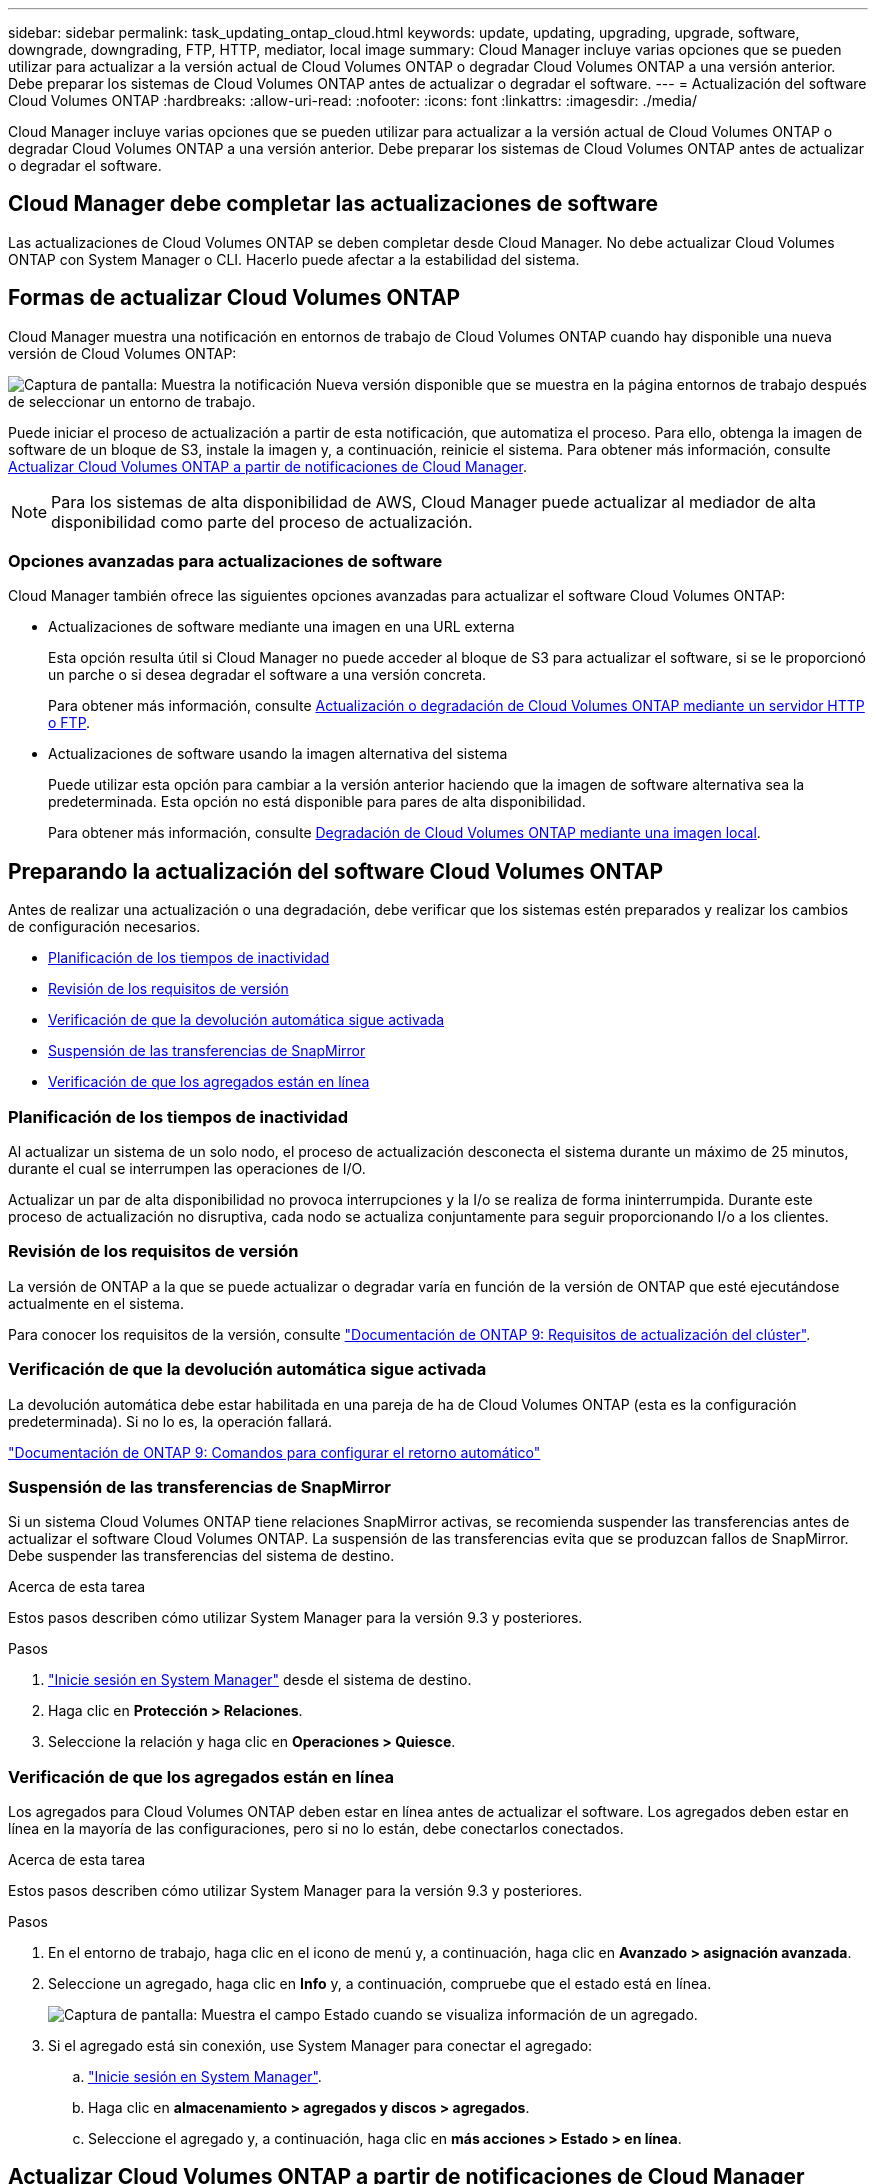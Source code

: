 ---
sidebar: sidebar 
permalink: task_updating_ontap_cloud.html 
keywords: update, updating, upgrading, upgrade, software, downgrade, downgrading, FTP, HTTP, mediator, local image 
summary: Cloud Manager incluye varias opciones que se pueden utilizar para actualizar a la versión actual de Cloud Volumes ONTAP o degradar Cloud Volumes ONTAP a una versión anterior. Debe preparar los sistemas de Cloud Volumes ONTAP antes de actualizar o degradar el software. 
---
= Actualización del software Cloud Volumes ONTAP
:hardbreaks:
:allow-uri-read: 
:nofooter: 
:icons: font
:linkattrs: 
:imagesdir: ./media/


[role="lead"]
Cloud Manager incluye varias opciones que se pueden utilizar para actualizar a la versión actual de Cloud Volumes ONTAP o degradar Cloud Volumes ONTAP a una versión anterior. Debe preparar los sistemas de Cloud Volumes ONTAP antes de actualizar o degradar el software.



== Cloud Manager debe completar las actualizaciones de software

Las actualizaciones de Cloud Volumes ONTAP se deben completar desde Cloud Manager. No debe actualizar Cloud Volumes ONTAP con System Manager o CLI. Hacerlo puede afectar a la estabilidad del sistema.



== Formas de actualizar Cloud Volumes ONTAP

Cloud Manager muestra una notificación en entornos de trabajo de Cloud Volumes ONTAP cuando hay disponible una nueva versión de Cloud Volumes ONTAP:

image:screenshot_cot_upgrade.gif["Captura de pantalla: Muestra la notificación Nueva versión disponible que se muestra en la página entornos de trabajo después de seleccionar un entorno de trabajo."]

Puede iniciar el proceso de actualización a partir de esta notificación, que automatiza el proceso. Para ello, obtenga la imagen de software de un bloque de S3, instale la imagen y, a continuación, reinicie el sistema. Para obtener más información, consulte <<Actualizar Cloud Volumes ONTAP a partir de notificaciones de Cloud Manager>>.


NOTE: Para los sistemas de alta disponibilidad de AWS, Cloud Manager puede actualizar al mediador de alta disponibilidad como parte del proceso de actualización.



=== Opciones avanzadas para actualizaciones de software

Cloud Manager también ofrece las siguientes opciones avanzadas para actualizar el software Cloud Volumes ONTAP:

* Actualizaciones de software mediante una imagen en una URL externa
+
Esta opción resulta útil si Cloud Manager no puede acceder al bloque de S3 para actualizar el software, si se le proporcionó un parche o si desea degradar el software a una versión concreta.

+
Para obtener más información, consulte <<Actualización o degradación de Cloud Volumes ONTAP mediante un servidor HTTP o FTP>>.

* Actualizaciones de software usando la imagen alternativa del sistema
+
Puede utilizar esta opción para cambiar a la versión anterior haciendo que la imagen de software alternativa sea la predeterminada. Esta opción no está disponible para pares de alta disponibilidad.

+
Para obtener más información, consulte <<Degradación de Cloud Volumes ONTAP mediante una imagen local>>.





== Preparando la actualización del software Cloud Volumes ONTAP

Antes de realizar una actualización o una degradación, debe verificar que los sistemas estén preparados y realizar los cambios de configuración necesarios.

* <<Planificación de los tiempos de inactividad>>
* <<Revisión de los requisitos de versión>>
* <<Verificación de que la devolución automática sigue activada>>
* <<Suspensión de las transferencias de SnapMirror>>
* <<Verificación de que los agregados están en línea>>




=== Planificación de los tiempos de inactividad

Al actualizar un sistema de un solo nodo, el proceso de actualización desconecta el sistema durante un máximo de 25 minutos, durante el cual se interrumpen las operaciones de I/O.

Actualizar un par de alta disponibilidad no provoca interrupciones y la I/o se realiza de forma ininterrumpida. Durante este proceso de actualización no disruptiva, cada nodo se actualiza conjuntamente para seguir proporcionando I/o a los clientes.



=== Revisión de los requisitos de versión

La versión de ONTAP a la que se puede actualizar o degradar varía en función de la versión de ONTAP que esté ejecutándose actualmente en el sistema.

Para conocer los requisitos de la versión, consulte http://docs.netapp.com/ontap-9/topic/com.netapp.doc.exp-dot-upgrade/GUID-AC0EB781-583F-4C90-A4C4-BC7B14CEFD39.html["Documentación de ONTAP 9: Requisitos de actualización del clúster"^].



=== Verificación de que la devolución automática sigue activada

La devolución automática debe estar habilitada en una pareja de ha de Cloud Volumes ONTAP (esta es la configuración predeterminada). Si no lo es, la operación fallará.

http://docs.netapp.com/ontap-9/topic/com.netapp.doc.dot-cm-hacg/GUID-3F50DE15-0D01-49A5-BEFD-D529713EC1FA.html["Documentación de ONTAP 9: Comandos para configurar el retorno automático"^]



=== Suspensión de las transferencias de SnapMirror

Si un sistema Cloud Volumes ONTAP tiene relaciones SnapMirror activas, se recomienda suspender las transferencias antes de actualizar el software Cloud Volumes ONTAP. La suspensión de las transferencias evita que se produzcan fallos de SnapMirror. Debe suspender las transferencias del sistema de destino.

.Acerca de esta tarea
Estos pasos describen cómo utilizar System Manager para la versión 9.3 y posteriores.

.Pasos
. link:task_connecting_to_otc.html["Inicie sesión en System Manager"] desde el sistema de destino.
. Haga clic en *Protección > Relaciones*.
. Seleccione la relación y haga clic en *Operaciones > Quiesce*.




=== Verificación de que los agregados están en línea

Los agregados para Cloud Volumes ONTAP deben estar en línea antes de actualizar el software. Los agregados deben estar en línea en la mayoría de las configuraciones, pero si no lo están, debe conectarlos conectados.

.Acerca de esta tarea
Estos pasos describen cómo utilizar System Manager para la versión 9.3 y posteriores.

.Pasos
. En el entorno de trabajo, haga clic en el icono de menú y, a continuación, haga clic en *Avanzado > asignación avanzada*.
. Seleccione un agregado, haga clic en *Info* y, a continuación, compruebe que el estado está en línea.
+
image:screenshot_aggr_state.gif["Captura de pantalla: Muestra el campo Estado cuando se visualiza información de un agregado."]

. Si el agregado está sin conexión, use System Manager para conectar el agregado:
+
.. link:task_connecting_to_otc.html["Inicie sesión en System Manager"].
.. Haga clic en *almacenamiento > agregados y discos > agregados*.
.. Seleccione el agregado y, a continuación, haga clic en *más acciones > Estado > en línea*.






== Actualizar Cloud Volumes ONTAP a partir de notificaciones de Cloud Manager

Cloud Manager notifica el momento en que una nueva versión de Cloud Volumes ONTAP está disponible. Haga clic en la notificación para iniciar el proceso de actualización.

.Antes de empezar
No deben estar en curso en el sistema de Cloud Volumes ONTAP operaciones de Cloud Manager, como la creación de volúmenes o agregados.

.Pasos
. Haga clic en *entornos de trabajo*.
. Seleccione un entorno de trabajo.
+
Aparece una notificación en el panel derecho si hay una nueva versión disponible:

+
image:screenshot_cot_upgrade.gif["Captura de pantalla: Muestra la notificación Nueva versión disponible que se muestra en la página entornos de trabajo después de seleccionar un entorno de trabajo."]

. Si hay una nueva versión disponible, haga clic en *Actualizar*.
. En la página Información de versión, haga clic en el vínculo para leer las Notas de versión de la versión especificada y, a continuación, active la casilla de verificación *he leído...* .
. En la página Contrato de licencia para el usuario final (EULA), lea el EULA y, a continuación, seleccione *he leído y aprobado el EULA*.
. En la página revisar y aprobar, lea las notas importantes, seleccione *comprendo...* y, a continuación, haga clic en *Ir*.


.Resultado
Cloud Manager inicia la actualización del software. Puede realizar acciones en el entorno de trabajo una vez completada la actualización de software.

.Después de terminar
Si ha suspendido las transferencias de SnapMirror, use System Manager para reanudar las transferencias.



== Actualización o degradación de Cloud Volumes ONTAP mediante un servidor HTTP o FTP

Puede colocar la imagen del software Cloud Volumes ONTAP en un servidor HTTP o FTP e iniciar la actualización del software desde Cloud Manager. Se puede usar esta opción si Cloud Manager no puede acceder al bloque de S3 para actualizar el software o si desea degradar el software.

.Pasos
. Configure un servidor HTTP o FTP que pueda alojar la imagen del software Cloud Volumes ONTAP.
. Si tiene una conexión VPN a la red virtual, puede colocar la imagen del software Cloud Volumes ONTAP en un servidor HTTP o FTP en su propia red. De lo contrario, debe colocar el archivo en un servidor HTTP o FTP en la nube.
. Si utiliza su propio grupo de seguridad para Cloud Volumes ONTAP, asegúrese de que las reglas salientes permiten conexiones HTTP o FTP para que Cloud Volumes ONTAP pueda acceder a la imagen del software.
+

NOTE: El grupo de seguridad Cloud Volumes ONTAP predefinido permite conexiones HTTP y FTP salientes de forma predeterminada.

. Obtenga la imagen del software de https://mysupport.netapp.com/products/p/cloud_ontap.html["El sitio de soporte de NetApp"^].
. Copie la imagen de software en el directorio del servidor HTTP o FTP a partir del que se servirá el archivo.
. En el entorno de trabajo de Cloud Manager, haga clic en el icono de menú y, a continuación, haga clic en *Avanzado > Actualizar Cloud Volumes ONTAP*.
. En la página de actualización del software, elija *Seleccione una imagen disponible en una dirección URL*, introduzca la dirección URL y, a continuación, haga clic en *Cambiar imagen*.
. Haga clic en *continuar* para confirmar.


.Resultado
Cloud Manager inicia la actualización de software. Puede realizar acciones en el entorno de trabajo una vez completada la actualización de software.

.Después de terminar
Si ha suspendido las transferencias de SnapMirror, use System Manager para reanudar las transferencias.



== Degradación de Cloud Volumes ONTAP mediante una imagen local

La transición de Cloud Volumes ONTAP a una versión anterior de la misma familia de versiones (por ejemplo, 9.5 a 9.4) se conoce como una degradación. Es posible degradar sin ayuda cuando se degrade un clúster nuevo o de prueba, pero debe ponerse en contacto con el soporte técnico si desea degradar un clúster de producción.

Cada sistema Cloud Volumes ONTAP puede contener dos imágenes de software: La imagen actual en ejecución y una imagen alternativa que puede arrancar. Cloud Manager puede cambiar la imagen alternativa para que sea la imagen predeterminada. Puede utilizar esta opción para cambiar a la versión anterior de Cloud Volumes ONTAP si tiene problemas con la imagen actual.

.Acerca de esta tarea
Este proceso de degradación solo está disponible para sistemas Cloud Volumes ONTAP individuales. No está disponible para pares de alta disponibilidad.

.Pasos
. En el entorno de trabajo, haga clic en el icono de menú y, a continuación, haga clic en *Avanzado > Actualizar Cloud Volumes ONTAP*.
. En la página Actualizar software, seleccione la imagen alternativa y, a continuación, haga clic en *Cambiar imagen*.
. Haga clic en *continuar* para confirmar.


.Resultado
Cloud Manager inicia la actualización de software. Puede realizar acciones en el entorno de trabajo una vez completada la actualización de software.

.Después de terminar
Si ha suspendido las transferencias de SnapMirror, use System Manager para reanudar las transferencias.
